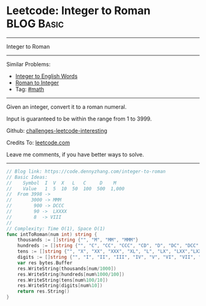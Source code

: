 * Leetcode: Integer to Roman                                              :BLOG:Basic:
#+STARTUP: showeverything
#+OPTIONS: toc:nil \n:t ^:nil creator:nil d:nil
:PROPERTIES:
:type:     math, mod
:END:
---------------------------------------------------------------------
Integer to Roman
---------------------------------------------------------------------
Similar Problems:
- [[https://code.dennyzhang.com/integer-to-english-words][Integer to English Words]]
- [[https://code.dennyzhang.com/roman-to-integer][Roman to Integer]]
- Tag: [[https://code.dennyzhang.com/tag/math][#math]]
---------------------------------------------------------------------
Given an integer, convert it to a roman numeral.

Input is guaranteed to be within the range from 1 to 3999.

Github: [[url-external:https://github.com/DennyZhang/challenges-leetcode-interesting/tree/master/problems/integer-to-roman][challenges-leetcode-interesting]]

Credits To: [[url-external:https://leetcode.com/problems/integer-to-roman/description/][leetcode.com]]

Leave me comments, if you have better ways to solve.
---------------------------------------------------------------------
#+BEGIN_SRC go
// Blog link: https://code.dennyzhang.com/integer-to-roman
// Basic Ideas:
//    Symbol  I  V  X   L   C     D    M
//    Value   1  5  10  50  100  500  1,000
//  From 3998 -> 
//       3000 -> MMM
//        900 -> DCCC
//        90 ->  LXXXX
//        8  -> VIII
//      
// Complexity: Time O(1), Space O(1)
func intToRoman(num int) string {
    thousands := []string {"", "M", "MM", "MMM"}
    hundreds := []string {"", "C", "CC", "CCC", "CD", "D", "DC", "DCC", "DCCC", "CM"}
    tens := []string {"", "X", "XX", "XXX", "XL", "L", "LX", "LXX","LXXX", "XC"}
    digits := []string {"", "I", "II", "III", "IV", "V", "VI", "VII", "VIII","IX"}
    var res bytes.Buffer
    res.WriteString(thousands[num/1000])
    res.WriteString(hundreds[num%1000/100])
    res.WriteString(tens[num%100/10])
    res.WriteString(digits[num%10])
    return res.String()
}
#+END_SRC
